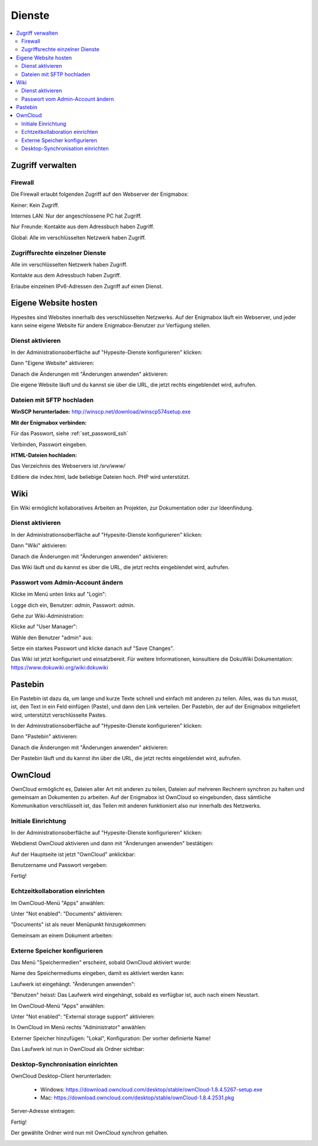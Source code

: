 =======
Dienste
=======

.. contents::
   :local:

*****************
Zugriff verwalten
*****************

Firewall
========

Die Firewall erlaubt folgenden Zugriff auf den Webserver der Enigmabox:

.. image:: images/hypesites-access-none.png

Keiner: Kein Zugriff.

.. image:: images/hypesites-access-internal.png

Internes LAN: Nur der angeschlossene PC hat Zugriff.

.. image:: images/hypesites-access-friends.png

Nur Freunde: Kontakte aus dem Adressbuch haben Zugriff.

.. image:: images/hypesites-access-global.png

Global: Alle im verschlüsselten Netzwerk haben Zugriff.

Zugriffsrechte einzelner Dienste
================================

.. image:: images/site-access-all.png

Alle im verschlüsselten Netzwerk haben Zugriff.

.. image:: images/site-access-friends.png

Kontakte aus dem Adressbuch haben Zugriff.

.. image:: images/site-access-specific.png

Erlaube einzelnen IPv6-Adressen den Zugriff auf einen Dienst.

*********************
Eigene Website hosten
*********************

.. image:: images/hypesites-overview.png

Hypesites sind Websites innerhalb des verschlüsselten Netzwerks. Auf der Enigmabox läuft ein Webserver, und jeder kann seine eigene Website für andere Enigmabox-Benutzer zur Verfügung stellen.

Dienst aktivieren
=================

In der Administrationsoberfläche auf "Hypesite-Dienste konfigurieren" klicken:

.. image:: images/oc1.png

Dann "Eigene Website" aktivieren:

.. image:: images/hypesites-enable-site.png

Danach die Änderungen mit "Änderungen anwenden" aktivieren:

.. image:: images/apply-changes.png

Die eigene Website läuft und du kannst sie über die URL, die jetzt rechts eingeblendet wird, aufrufen.

Dateien mit SFTP hochladen
==========================

**WinSCP herunterladen:** http://winscp.net/download/winscp574setup.exe

**Mit der Enigmabox verbinden:**

.. image:: images/sftp.png

Für das Passwort, siehe :ref:`set_password_ssh`

.. image:: images/enter-pw.png

Verbinden, Passwort eingeben.

**HTML-Dateien hochladen:**

Das Verzeichnis des Webservers ist */srv/www/*

Editiere die index.html, lade beliebige Dateien hoch. PHP wird unterstützt.

.. image:: images/hypesite-running.png

****
Wiki
****

Ein Wiki ermöglicht kollaboratives Arbeiten an Projekten, zur Dokumentation oder zur Ideenfindung.

Dienst aktivieren
=================

In der Administrationsoberfläche auf "Hypesite-Dienste konfigurieren" klicken:

.. image:: images/configure-hypesite-services.png

Dann "Wiki" aktivieren:

.. image:: images/enable-wiki.png

Danach die Änderungen mit "Änderungen anwenden" aktivieren:

.. image:: images/apply-changes.png

Das Wiki läuft und du kannst es über die URL, die jetzt rechts eingeblendet wird, aufrufen.

Passwort vom Admin-Account ändern
=================================

Klicke im Menü unten links auf "Login":

.. image:: images/wiki-overview.png

Logge dich ein, Benutzer: *admin*, Passwort: *admin*.

.. image:: images/wiki-login.png

Gehe zur Wiki-Administration:

.. image:: images/wiki-logged-in.png

Klicke auf "User Manager":

.. image:: images/wiki-administration.png

Wähle den Benutzer "admin" aus:

.. image:: images/wiki-usermanager.png

Setze ein starkes Passwort und klicke danach auf "Save Changes".

.. image:: images/wiki-edit-admin.png

Das Wiki ist jetzt konfiguriert und einsatzbereit. Für weitere Informationen, konsultiere die DokuWiki Dokumentation: https://www.dokuwiki.org/wiki:dokuwiki

********
Pastebin
********

.. image:: images/stikked-overview.png

Ein Pastebin ist dazu da, um lange und kurze Texte schnell und einfach mit anderen zu teilen. Alles, was du tun musst, ist, den Text in ein Feld einfügen (Paste), und dann den Link verteilen. Der Pastebin, der auf der Enigmabox mitgeliefert wird, unterstützt verschlüsselte Pastes.

In der Administrationsoberfläche auf "Hypesite-Dienste konfigurieren" klicken:

.. image:: images/configure-hypesite-services.png

Dann "Pastebin" aktivieren:

.. image:: images/enable-pastebin.png

Danach die Änderungen mit "Änderungen anwenden" aktivieren:

.. image:: images/apply-changes.png

Der Pastebin läuft und du kannst ihn über die URL, die jetzt rechts eingeblendet wird, aufrufen.

********
OwnCloud
********

OwnCloud ermöglicht es, Dateien aller Art mit anderen zu teilen, Dateien auf mehreren Rechnern synchron zu halten und gemeinsam an Dokumenten zu arbeiten. Auf der Enigmabox ist OwnCloud so eingebunden, dass sämtliche Kommunikation verschlüsselt ist, das Teilen mit anderen funktioniert also nur innerhalb des Netzwerks.

Initiale Einrichtung
====================

In der Administrationsoberfläche auf "Hypesite-Dienste konfigurieren" klicken:

.. image:: images/oc1.png

Webdienst OwnCloud aktivieren und dann mit "Änderungen anwenden" bestätigen:

.. image:: images/oc3.png

.. image:: images/oc4.png

Auf der Hauptseite ist jetzt "OwnCloud" anklickbar:

.. image:: images/oc5.png

Benutzername und Passwort vergeben:

.. image:: images/oc6.png

Fertig!

.. image:: images/oc7.png

Echtzeitkollaboration einrichten
================================

Im OwnCloud-Menü "Apps" anwählen:

.. image:: images/oc9.png

Unter "Not enabled": "Documents" aktivieren:

.. image:: images/oc10-documents.png

"Documents" ist als neuer Menüpunkt hinzugekommen:

.. image:: images/oc11.png

Gemeinsam an einem Dokument arbeiten:

.. image:: images/oc12.png

.. image:: images/oc13.png

.. image:: images/oc14.png

Externe Speicher konfigurieren
==============================

Das Menü "Speichermedien" erscheint, sobald OwnCloud aktiviert wurde:

.. image:: images/oc3.png

Name des Speichermediums eingeben, damit es aktiviert werden kann:

.. image:: images/storage1.png

Laufwerk ist eingehängt. "Änderungen anwenden":

.. image:: images/storage2.png

"Benutzen" heisst: Das Laufwerk wird eingehängt, sobald es verfügbar ist, auch nach einem Neustart.

Im OwnCloud-Menü "Apps" anwählen:

.. image:: images/oc9.png

Unter "Not enabled": "External storage support" aktivieren:

.. image:: images/storage0.png

In OwnCloud im Menü rechts "Administrator" anwählen:

.. image:: images/storage3.png

Externer Speicher hinzufügen: "Lokal", Konfiguration: Der vorher definierte Name!

.. image:: images/storage4.png

Das Laufwerk ist nun in OwnCloud als Ordner sichtbar:

.. image:: images/storage5.png

Desktop-Synchronisation einrichten
==================================

OwnCloud Desktop-Client herunterladen:

  * Windows: https://download.owncloud.com/desktop/stable/ownCloud-1.8.4.5267-setup.exe
  * Mac: https://download.owncloud.com/desktop/stable/ownCloud-1.8.4.2531.pkg

Server-Adresse eintragen:

.. image:: images/oc15.png

Fertig!

.. image:: images/oc16.png

Der gewählte Ordner wird nun mit OwnCloud synchron gehalten.

.. image:: images/sync-removed.png

.. image:: images/sync-downloaded.png

